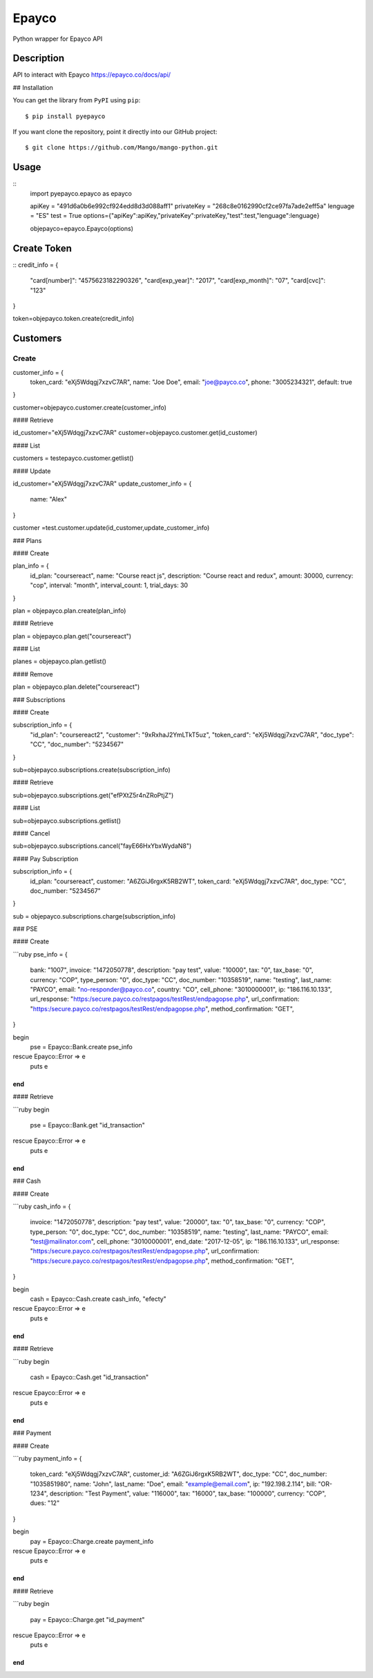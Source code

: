 *****
Epayco
*****

Python wrapper for Epayco API

Description
########

API to interact with Epayco
https://epayco.co/docs/api/

## Installation

You can get the library from ``PyPI`` using ``pip``::

$ pip install pyepayco

If you want clone the repository, point it directly into our GitHub project::

    $ git clone https://github.com/Mango/mango-python.git

Usage
####

::
    import pyepayco.epayco as epayco

    apiKey = "491d6a0b6e992cf924edd8d3d088aff1"
    privateKey = "268c8e0162990cf2ce97fa7ade2eff5a"
    lenguage = "ES"
    test = True
    options={"apiKey":apiKey,"privateKey":privateKey,"test":test,"lenguage":lenguage}

    objepayco=epayco.Epayco(options)

Create Token
####
::
credit_info = {
  "card[number]": "4575623182290326",
  "card[exp_year]": "2017",
  "card[exp_month]": "07",
  "card[cvc]": "123"
}

token=objepayco.token.create(credit_info)

Customers
####

Create
******
customer_info = {
  token_card: "eXj5Wdqgj7xzvC7AR",
  name: "Joe Doe",
  email: "joe@payco.co",
  phone: "3005234321",
  default: true
}

customer=objepayco.customer.create(customer_info)

#### Retrieve

id_customer="eXj5Wdqgj7xzvC7AR"
customer=objepayco.customer.get(id_customer)

#### List

customers = testepayco.customer.getlist()

#### Update

id_customer="eXj5Wdqgj7xzvC7AR"
update_customer_info = {
  name: "Alex"
}

customer =test.customer.update(id_customer,update_customer_info)

### Plans

#### Create

plan_info = {
  id_plan: "coursereact",
  name: "Course react js",
  description: "Course react and redux",
  amount: 30000,
  currency: "cop",
  interval: "month",
  interval_count: 1,
  trial_days: 30
}

plan = objepayco.plan.create(plan_info)


#### Retrieve

plan = objepayco.plan.get("coursereact")

#### List

planes = objepayco.plan.getlist()

#### Remove

plan = objepayco.plan.delete("coursereact")

### Subscriptions

#### Create

subscription_info = {
    "id_plan": "coursereact2",
    "customer": "9xRxhaJ2YmLTkT5uz",
    "token_card": "eXj5Wdqgj7xzvC7AR",
    "doc_type": "CC",
    "doc_number": "5234567"
}

sub=objepayco.subscriptions.create(subscription_info)

#### Retrieve

sub=objepayco.subscriptions.get("efPXtZ5r4nZRoPtjZ")

#### List

sub=objepayco.subscriptions.getlist()

#### Cancel

sub=objepayco.subscriptions.cancel("fayE66HxYbxWydaN8")

#### Pay Subscription

subscription_info = {
  id_plan: "coursereact",
  customer: "A6ZGiJ6rgxK5RB2WT",
  token_card: "eXj5Wdqgj7xzvC7AR",
  doc_type: "CC",
  doc_number: "5234567"
}

sub = objepayco.subscriptions.charge(subscription_info)


### PSE

#### Create

```ruby
pse_info = {
  bank: "1007",
  invoice: "1472050778",
  description: "pay test",
  value: "10000",
  tax: "0",
  tax_base: "0",
  currency: "COP",
  type_person: "0",
  doc_type: "CC",
  doc_number: "10358519",
  name: "testing",
  last_name: "PAYCO",
  email: "no-responder@payco.co",
  country: "CO",
  cell_phone: "3010000001",
  ip: "186.116.10.133",
  url_response: "https:/secure.payco.co/restpagos/testRest/endpagopse.php",
  url_confirmation: "https:/secure.payco.co/restpagos/testRest/endpagopse.php",
  method_confirmation: "GET",
}

begin
  pse = Epayco::Bank.create pse_info
rescue Epayco::Error => e
  puts e
end
```

#### Retrieve

```ruby
begin
  pse = Epayco::Bank.get "id_transaction"
rescue Epayco::Error => e
  puts e
end
```

### Cash

#### Create

```ruby
cash_info = {
    invoice: "1472050778",
    description: "pay test",
    value: "20000",
    tax: "0",
    tax_base: "0",
    currency: "COP",
    type_person: "0",
    doc_type: "CC",
    doc_number: "10358519",
    name: "testing",
    last_name: "PAYCO",
    email: "test@mailinator.com",
    cell_phone: "3010000001",
    end_date: "2017-12-05",
    ip: "186.116.10.133",
    url_response: "https:/secure.payco.co/restpagos/testRest/endpagopse.php",
    url_confirmation: "https:/secure.payco.co/restpagos/testRest/endpagopse.php",
    method_confirmation: "GET",
}

begin
  cash = Epayco::Cash.create cash_info, "efecty"
rescue Epayco::Error => e
  puts e
end
```

#### Retrieve

```ruby
begin
  cash = Epayco::Cash.get "id_transaction"
rescue Epayco::Error => e
  puts e
end
```

### Payment

#### Create

```ruby
payment_info = {
  token_card: "eXj5Wdqgj7xzvC7AR",
  customer_id: "A6ZGiJ6rgxK5RB2WT",
  doc_type: "CC",
  doc_number: "1035851980",
  name: "John",
  last_name: "Doe",
  email: "example@email.com",
  ip: "192.198.2.114",
  bill: "OR-1234",
  description: "Test Payment",
  value: "116000",
  tax: "16000",
  tax_base: "100000",
  currency: "COP",
  dues: "12"
}

begin
  pay = Epayco::Charge.create payment_info
rescue Epayco::Error => e
  puts e
end
```

#### Retrieve

```ruby
begin
  pay = Epayco::Charge.get "id_payment"
rescue Epayco::Error => e
  puts e
end
```